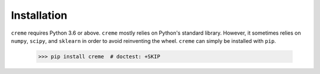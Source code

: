 Installation
============

``creme`` requires Python 3.6 or above. ``creme`` mostly relies on Python's standard library. However, it sometimes relies on ``numpy``, ``scipy``, and ``sklearn`` in order to avoid reinventing the wheel. ``creme`` can simply be installed with ``pip``.

   >>> pip install creme  # doctest: +SKIP
